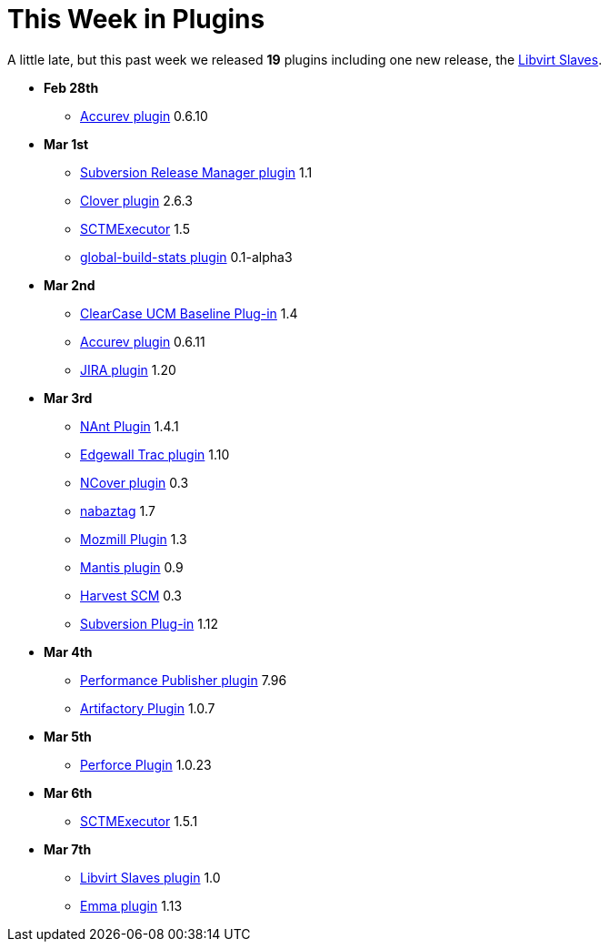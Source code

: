 = This Week in Plugins
:page-layout: blog
:page-tags: infrastructure , feedback
:page-author: rtyler

A little late, but this past week we released *19* plugins including one new release, the https://wiki.jenkins.io/display/JENKINS/Libvirt+Slaves+Plugin[Libvirt Slaves].

* *Feb 28th*
 ** https://wiki.jenkins.io/display/JENKINS/Accurev+Plugin[Accurev plugin] 0.6.10
* *Mar 1st*
 ** https://wiki.jenkins.io/display/JENKINS/Subversion+Release+Manager[Subversion Release Manager plugin] 1.1
 ** https://wiki.jenkins.io/display/JENKINS/Clover+Plugin[Clover plugin] 2.6.3
 ** https://wiki.jenkins.io/display/JENKINS/SCTMExecutor[SCTMExecutor] 1.5
 ** https://wiki.jenkins.io/display/JENKINS/Global+Build+Stats+Plugin[global-build-stats plugin] 0.1-alpha3
* *Mar 2nd*
 ** https://wiki.jenkins.io/display/JENKINS/ClearCase+UCM+Baseline+Plugin[ClearCase UCM Baseline Plug-in] 1.4
 ** https://wiki.jenkins.io/display/JENKINS/Accurev+Plugin[Accurev plugin] 0.6.11
 ** https://wiki.jenkins.io/display/JENKINS/JIRA+Plugin[JIRA plugin] 1.20
* *Mar 3rd*
 ** https://wiki.jenkins.io/display/JENKINS/NAnt+Plugin[NAnt Plugin] 1.4.1
 ** https://wiki.jenkins.io/display/JENKINS/Trac+Plugin[Edgewall Trac plugin] 1.10
 ** https://wiki.jenkins.io/display/JENKINS/NCover+Plugin[NCover plugin] 0.3
 ** https://wiki.jenkins.io/display/JENKINS/Nabaztag+Plugin[nabaztag] 1.7
 ** https://wiki.jenkins.io/display/JENKINS/Mozmill+Plugin[Mozmill Plugin] 1.3
 ** https://wiki.jenkins.io/display/JENKINS/Mantis+Plugin[Mantis plugin] 0.9
 ** https://wiki.jenkins.io/display/JENKINS/Harvest+Plugin[Harvest SCM] 0.3
 ** https://wiki.jenkins.io/display/JENKINS/Subversion+Plugin[Subversion Plug-in] 1.12
* *Mar 4th*
 ** https://wiki.jenkins.io/display/JENKINS/PerfPublisher+Plugin[Performance Publisher plugin] 7.96
 ** https://wiki.jenkins.io/display/JENKINS/Artifactory+Plugin[Artifactory Plugin] 1.0.7
* *Mar 5th*
 ** https://wiki.jenkins.io/display/JENKINS/Perforce+Plugin[Perforce Plugin] 1.0.23
* *Mar 6th*
 ** https://wiki.jenkins.io/display/JENKINS/SCTMExecutor[SCTMExecutor] 1.5.1
* *Mar 7th*
 ** https://wiki.jenkins.io/display/JENKINS/Libvirt+Slaves+Plugin[Libvirt Slaves plugin] 1.0
 ** https://wiki.jenkins.io/display/JENKINS/Emma+Plugin[Emma plugin] 1.13
// break
